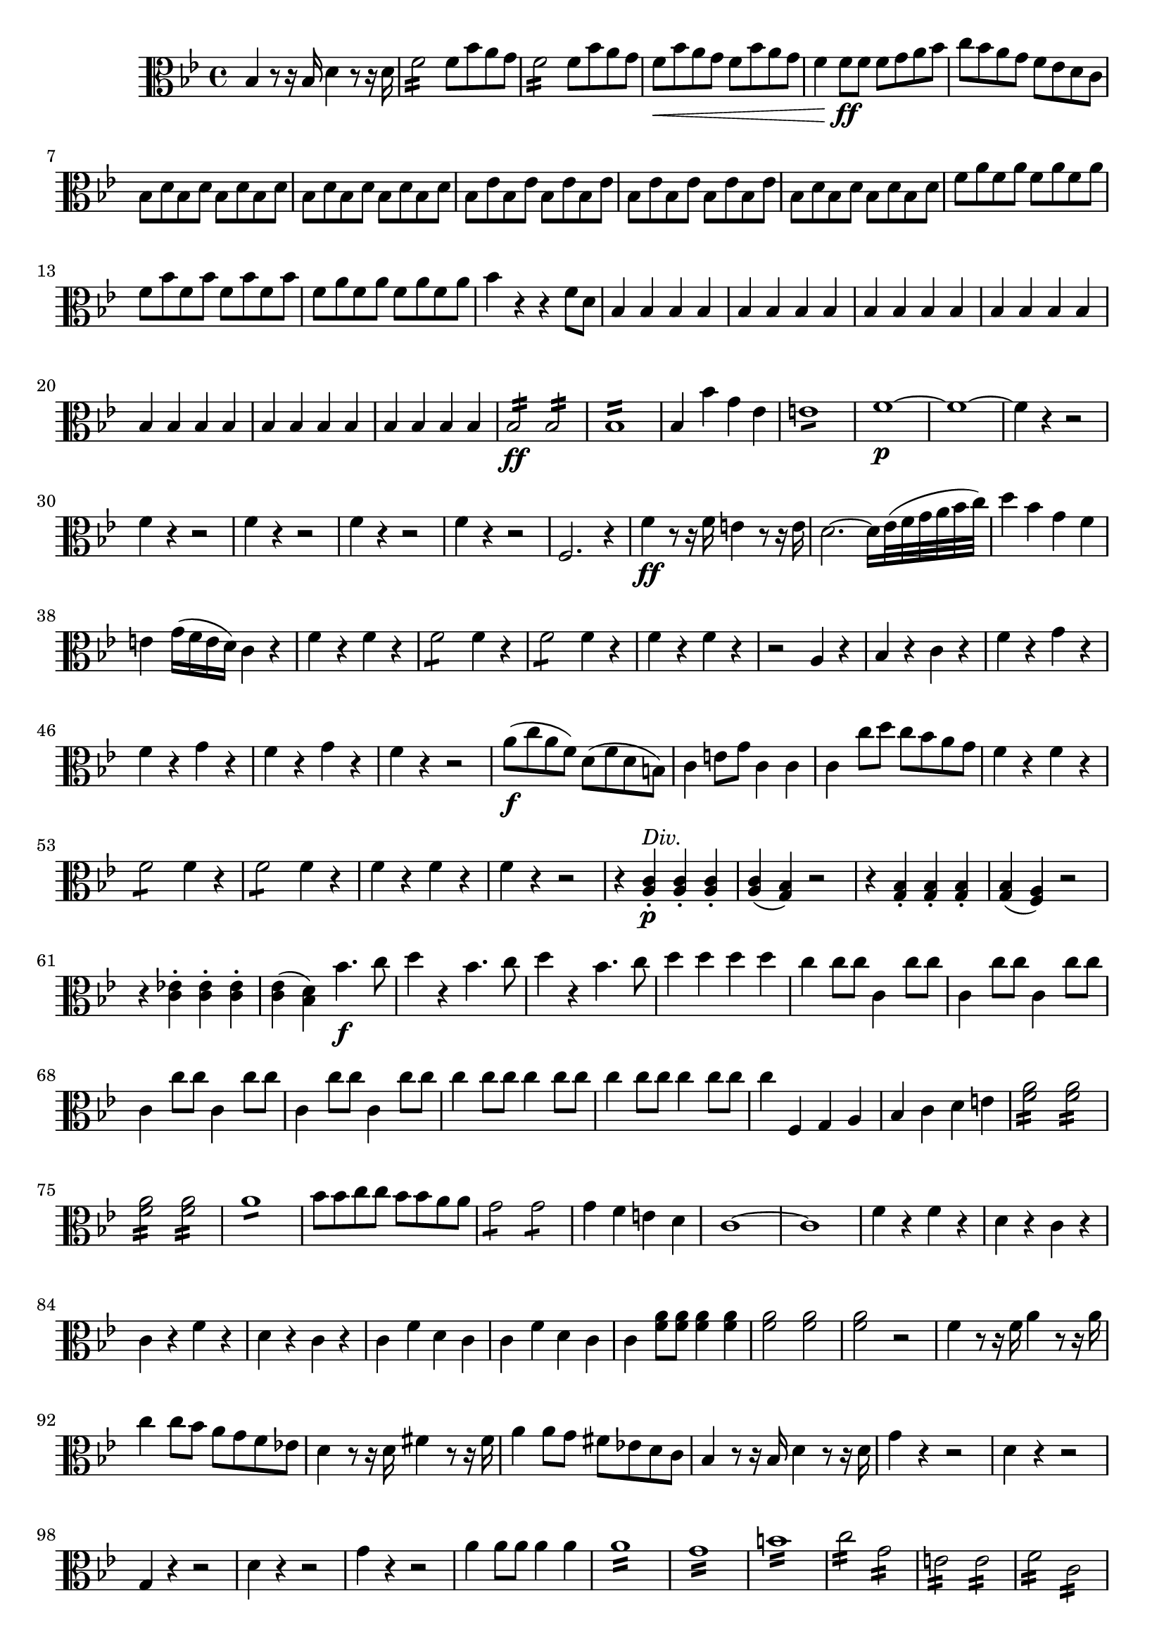 ﻿\version "2.10.25"      %Gossec - Symphonie si bémol
                        %Alto - 1er mvt
\relative c'{
\clef alto
\key bes \major
\time 4/4




bes4 r8 r16 bes d4 r8 r16 d
f2:16 f8 bes a g
f2: f8 bes a g
f\< bes a g f bes a g
f4 f8\ff f f g a bes
c bes a g f ees d c
bes d bes d bes d bes d
bes d bes d bes d bes d
bes ees bes ees bes ees bes ees
bes ees bes ees bes ees bes ees
bes d bes d bes d bes d
f a f a f a f a
f bes f bes f bes f bes
f a f a f a f a
bes4 r r f8 d
\repeat unfold 28 {bes4}
%
%
%
%
%
%
bes2:16\ff bes:
bes1:16
bes4 bes' g ees
e1:8
f\p ~
f ~
\repeat unfold 5 {f4 r r2}
%
%
%
%
f,2. r4
f'\ff r8 r16 f e4 r8 r16 e
d2. ~ d16[ ees32( f g a bes c)]
d4 bes g f
e g16( f e d) c4 r
f r f r
f2:8 f4 r
f2:8 f4 r
f r f r
r2 a,4 r
bes r c r
f r g r
f r g r
f r g r
f r r2
a8\f( c a f) d( f d b)
c4 e8 g c,4 c
c c'8 d c bes a g
f4 r f r
f2:8 f4 r
f2:8 f4 r
f r f r
f r r2
r4 <a, c>-.\p^\markup{\italic "Div."} <a c>-. <a c>-.
<a c>( <g bes>) r2
r4 <g bes>-. <g bes>-. <g bes>-.
<g bes>( <f a>) r2
r4 <c' ees!>-. <c ees>-. <c ees>-.
<c ees>( <bes d>) bes'4.\f c8
d4 r bes4. c8
d4 r bes4. c8
d4 d d d
c c8 c c,4 c'8 c
\repeat unfold 6 {c,4 c'8 c}
%
%
\repeat unfold 4 {c4 c8 c}
%
c4 f,, g a
bes c d e   % original: bes c d ees
<f a>2:16 <f a>:
<f a>: <f a>:
a1:8
bes8 bes c c bes bes a a
g2:8 g:
g4 f e d    % SIEBER: alto ees, basse e
c1 ~
c
f4 r f r
d r c r
c r f r
d r c r
c f d c
c f d c
c <f a>8 <f a> <f a>4 <f a>
<f a>2 <f a>
<f a> r
f4 r8 r16 f a4 r8 r16 a
c4 c8 bes a g f ees!
d4 r8 r16 d fis4 r8 r16 fis
a4 a8 g fis ees! d c
bes4 r8 r16 bes d4 r8 r16 d
g4 r r2
d4 r r2
g,4 r r2
d'4 r r2
g4 r r2
a4 a8 a a4 a
a1:16
g:
b:
c2:16 g:
e: e:
f: c:
a: a:
\repeat unfold 6 {bes4 r r2}
%
%
%
%
%
bes4 bes'8 bes bes4 bes
ees, ees ees ees
e e e e
f1\p ~
f ~
\repeat unfold 4 {f4 r r2}
%
%
%
bes,4 bes'8\f bes g4 e
f f8 f f4 f
f f8g f ees d c
bes4 r bes r
bes bes8 bes bes4 r
bes bes8 bes bes4 r
bes r bes r
bes r r2
r4 bes d bes
f2 r
r4 f-. a-. f-.
bes2 r
r4 bes d bes
ees!2 r
r4 c e c    %SIEBER: ees
f2:8 f:
f1:8
f:
f:
bes1:16
bes4 a g fis
g g, a b
c c c c
c d ees e
f r d r 
ees r f r
bes, r d r
ees r f r
<bes, d> r <c ees> r
<bes d> r <c ees> r
<bes d> r <c ees> r
<bes d> r d r
ees r ees r
f r f r
f, r f r
bes bes8 c d bes c d
ees4 ees8 ees ees4 ees
ees2 ees,
f4 r f r
f r f r
bes'2:16\p bes:
a:_\markup{\italic "cres."} a:
aes: aes:
g: g:
aes: f4:16 d:
ees4 r ees r
d bes'8 bes a4 a
g g8 g f4 f
ees ees ees ees 
e e e e
f f f f
f, f f f
bes' r bes r
bes r bes r
bes r bes r
<f a> r <f a> r
bes, r8 r16 bes d4 r8 r16 d
f4 f8 f f bes a g
f f f f f bes a g
f bes a g f bes a g
f4 bes8 a g f ees d
c4 r f r
<bes, d>2:8 f':
g: ees:
d4 f g ees
d f g ees
<d bes'>4 <d bes'>8 <d bes'> <d bes'>4 <d bes'>
<d bes'>2 <d bes'>
<d bes'> r \bar "|." 
}
